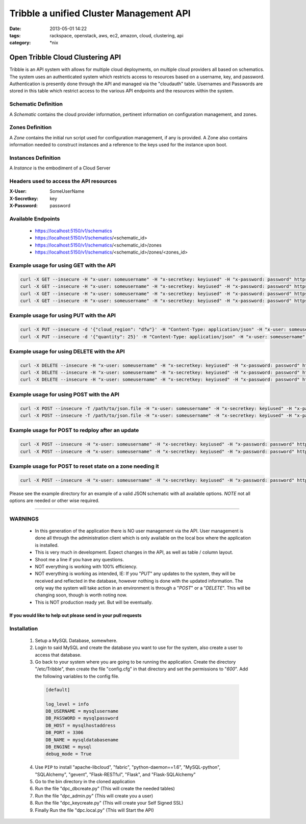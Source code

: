 Tribble a unified Cluster Management API
########################################
:date: 2013-05-01 14:22
:tags: rackspace, openstack, aws, ec2, amazon, cloud, clustering, api
:category: \*nix

Open Tribble Cloud Clustering API
=================================

Tribble is an API system with allows for multiple cloud deployments, on multiple cloud providers all based on schematics. The system uses an authenticated system which restricts access to resources based on a username, key, and password. Authentication is presently done through the API and managed via the "cloudauth" table. Usernames and Passwords are stored in this table which restrict access to the various API endpoints and the resources within the system.


Schematic Definition
~~~~~~~~~~~~~~~~~~~~

A *Schematic* contains the cloud provider information, pertinent information on configuration management, and zones.


Zones Definition
~~~~~~~~~~~~~~~~

A *Zone* contains the initial run script used for configuration management, if any is provided. A Zone also contains information needed to construct instances and a reference to the keys used for the instance upon boot.


Instances Definition
~~~~~~~~~~~~~~~~~~~~

A *Instance* is the embodiment of a Cloud Server


Headers used to access the API resources
~~~~~~~~~~~~~~~~~~~~~~~~~~~~~~~~~~~~~~~~

:X-User:       SomeUserName
:X-Secretkey:  key
:X-Password:   password


Available Endpoints
~~~~~~~~~~~~~~~~~~~

  * https://localhost:5150/v1/schematics
  * https://localhost:5150/v1/schematics/<schematic_id>
  * https://localhost:5150/v1/schematics/<schematic_id>/zones
  * https://localhost:5150/v1/schematics/<schematic_id>/zones/<zones_id>


Example usage for using GET with the API
~~~~~~~~~~~~~~~~~~~~~~~~~~~~~~~~~~~~~~~~

.. code-block:: bash

    curl -X GET --insecure -H "x-user: someusername" -H "x-secretkey: keyiused" -H "x-password: password" https://localhost:5150/v1/schematics
    curl -X GET --insecure -H "x-user: someusername" -H "x-secretkey: keyiused" -H "x-password: password" https://localhost:5150/v1/schematics/<schematic_id>
    curl -X GET --insecure -H "x-user: someusername" -H "x-secretkey: keyiused" -H "x-password: password" https://localhost:5150/v1/schematics/<schematic_id>/zones
    curl -X GET --insecure -H "x-user: someusername" -H "x-secretkey: keyiused" -H "x-password: password" https://localhost:5150/v1/schematics/<schematic_id>/zones/<zone_id>


Example usage for using PUT with the API
~~~~~~~~~~~~~~~~~~~~~~~~~~~~~~~~~~~~~~~~

.. code-block:: bash

    curl -X PUT --insecure -d '{"cloud_region": "dfw"}' -H "Content-Type: application/json" -H "x-user: someusername" -H "x-secretkey: keyiused" -H "x-password: password" https://localhost:5150/v1/schematics/<schematic_id>
    curl -X PUT --insecure -d '{"quantity": 25}' -H "Content-Type: application/json" -H "x-user: someusername" -H "x-secretkey: keyiused" -H "x-password: password" https://localhost:5150/v1/schematics/<schematic_id>/zones/<zone_id>


Example usage for using DELETE with the API
~~~~~~~~~~~~~~~~~~~~~~~~~~~~~~~~~~~~~~~~~~~

.. code-block:: bash

    curl -X DELETE --insecure -H "x-user: someusername" -H "x-secretkey: keyiused" -H "x-password: password" https://localhost:5150/v1/schematics/<schematic_id>
    curl -X DELETE --insecure -H "x-user: someusername" -H "x-secretkey: keyiused" -H "x-password: password" https://localhost:5150/v1/schematics/<schematic_id>/zones/<zone_id>
    curl -X DELETE --insecure -H "x-user: someusername" -H "x-secretkey: keyiused" -H "x-password: password" https://localhost:5150/v1/schematics/<schematic_id>/zones/<zone_id>/instances/<instance_id>


Example usage for using POST with the API
~~~~~~~~~~~~~~~~~~~~~~~~~~~~~~~~~~~~~~~~~

.. code-block:: bash

    curl -X POST --insecure -T /path/to/json.file -H "x-user: someusername" -H "x-secretkey: keyiused" -H "x-password: password" https://localhost:5150/v1/schematics
    curl -X POST --insecure -T /path/to/json.file -H "x-user: someusername" -H "x-secretkey: keyiused" -H "x-password: password" https://localhost:5150/v1/schematics/<schematic_id>/zones


Example usage for POST to redploy after an update
~~~~~~~~~~~~~~~~~~~~~~~~~~~~~~~~~~~~~~~~~~~~~~~~~

.. code-block:: bash

    curl -X POST --insecure -H "x-user: someusername" -H "x-secretkey: keyiused" -H "x-password: password" https://localhost:5150/v1/schematics/<schematic_id>/redeploy
    curl -X POST --insecure -H "x-user: someusername" -H "x-secretkey: keyiused" -H "x-password: password" https://localhost:5150/v1/schematics/<schematic_id>/zones/<zone_id>/redeploy


Example usage for POST to reset state on a zone needing it
~~~~~~~~~~~~~~~~~~~~~~~~~~~~~~~~~~~~~~~~~~~~~~~~~~~~~~~~~~

.. code-block:: bash

    curl -X POST --insecure -H "x-user: someusername" -H "x-secretkey: keyiused" -H "x-password: password" https://localhost:5150/v1/schematics/<schematic_id>/zones/<zone_id>/resetstate



Please see the example directory for an example of a valid JSON schematic with all available options. *NOTE* not all options are needed or other wise required.


--------


WARNINGS
~~~~~~~~

  * In this generation of the application there is NO user management via the API. User management is done all through the administration client which is only available on the local box where the application is installed.
  * This is very much in development. Expect changes in the API, as well as table / column layout.
  * Shoot me a line if you have any questions.
  * NOT everything is working with 100% efficiency.
  * NOT everything is working as intended, IE: If you "`PUT`" any updates to the system, they will be received and reflected in the database, however nothing is done with the updated information. The only way the system will take action in an environment is through a "`POST`" or a "`DELETE`". This will be changing soon, though is worth noting now.
  * This is NOT production ready yet. But will be eventually. 


If you would like to help out please send in your pull requests
---------------------------------------------------------------


Installation
~~~~~~~~~~~~

  1. Setup a MySQL Database, somewhere.
  #. Login to said MySQL and create the database you want to use for the system, also create a user to access that database.
  #. Go back to your system where you are going to be running the application. Create the directory "/etc/Tribble", then create the file "config.cfg" in that directory and set the permissions to "`600`". Add the following variables to the config file.

    .. code-block:: python

        [default]

        log_level = info
        DB_USERNAME = mysqlusername
        DB_PASSWORD = mysqlpassword
        DB_HOST = mysqlhostaddress
        DB_PORT = 3306
        DB_NAME = mysqldatabasename
        DB_ENGINE = mysql
        debug_mode = True


  4. Use ``PIP`` to install "apache-libcloud", "fabric", "python-daemon==1.6", "MySQL-python", "SQLAlchemy", "gevent", "Flask-RESTful", "Flask", and "Flask-SQLAlchemy"
  #. Go to the bin directory in the cloned application
  #. Run the file "dpc_dbcreate.py" (This will create the needed tables)
  #. Run the file "dpc_admin.py" (This will create you a user)
  #. Run the file "dpc_keycreate.py" (This will create your Self Signed SSL)
  #. Finally Run the file "dpc.local.py" (This will Start the API)
  